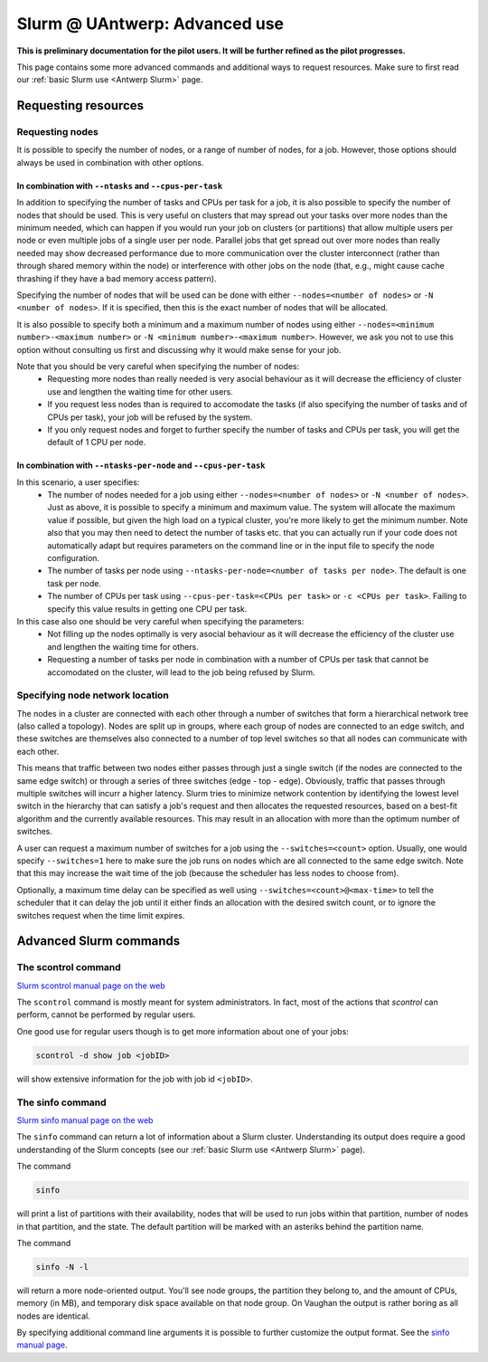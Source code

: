 .. _Antwerp advanced Slurm:

Slurm @ UAntwerp: Advanced use
==============================


**This is preliminary documentation for the pilot users. It will be further refined
as the pilot progresses.**

This page contains some more advanced commands and additional ways to request resources.
Make sure to first read our :ref:`basic Slurm use <Antwerp Slurm>` page.

Requesting resources
--------------------

Requesting nodes
~~~~~~~~~~~~~~~~

It is possible to specify the number of nodes, or a range of number of nodes, for a job. However,
those options should always be used in combination with other options.

In combination with ``--ntasks`` and ``--cpus-per-task``
""""""""""""""""""""""""""""""""""""""""""""""""""""""""

In addition to specifying the number of tasks and CPUs per task for a job, it is also
possible to specify the number of nodes that should be used. This is very useful on clusters
that may spread out your tasks over more nodes than the minimum needed, which can happen
if you would run your job on clusters (or partitions) that allow multiple users per node
or even multiple jobs of a single user per node. Parallel jobs that get spread out over
more nodes than really needed may show decreased performance due to more communication
over the cluster interconnect (rather than through shared memory within the node) or 
interference with other jobs on the node (that, e.g., might cause cache thrashing if they
have a bad memory access pattern).

Specifying the number of nodes that will be used can be done with either
``--nodes=<number of nodes>`` or ``-N <number of nodes>``. If it is specified, then this
is the exact number of nodes that will be allocated.

It is also possible to specify both a minimum and a maximum number of nodes
using either ``--nodes=<minimum number>-<maximum number>`` or
``-N <minimum number>-<maximum number>``. However, we ask you not to use this option
without consulting us first and discussing why it would make sense for your job.

Note that you should be very careful when specifying the number of nodes:
  * Requesting more nodes than really needed is very asocial behaviour as it will decrease
    the efficiency of cluster use and lengthen the waiting time for other users.
  * If you request less nodes than is required to accomodate the tasks (if also specifying 
    the number of tasks and of CPUs per task), your job will be refused by the system.
  * If you only request nodes and forget to further specify the number of tasks and 
    CPUs per task, you will get the default of 1 CPU per node.
    
In combination with ``--ntasks-per-node`` and ``--cpus-per-task``
"""""""""""""""""""""""""""""""""""""""""""""""""""""""""""""""""

In this scenario, a user specifies:
  * The number of nodes needed for a job using either ``--nodes=<number of nodes>`` or
    ``-N <number of nodes>``. Just as above, it is possible to specify a minimum
    and maximum value. The system will allocate the maximum value if possible, but given
    the high load on a typical cluster, you're more likely to get the minimum number.
    Note also that you may then need to detect the number of tasks etc. that you can actually
    run if your code does not automatically adapt but requires parameters on the command
    line or in the input file to specify the node configuration.
  * The number of tasks per node using ``--ntasks-per-node=<number of tasks per node>``.
    The default is one task per node.
  * The number of CPUs per task using ``--cpus-per-task=<CPUs per task>`` or 
    ``-c <CPUs per task>``. Failing to specify this value results in 
    getting one CPU per task.

In this case also one should be very careful when specifying the parameters:
  * Not filling up the nodes optimally is very asocial behaviour as it will decrease
    the efficiency of the cluster use and lengthen the waiting time for others.
  * Requesting a number of tasks per node in combination with a number of CPUs per task
    that cannot be accomodated on the cluster, will lead to the job being refused by
    Slurm.


Specifying node network location
~~~~~~~~~~~~~~~~~~~~~~~~~~~~~~~~

The nodes in a cluster are connected with each other through a number of switches that
form a hierarchical network tree (also called a topology).
Nodes are split up in groups, where each group of nodes are connected to an edge switch,
and these switches are themselves also connected to a number of top level switches
so that all nodes can communicate with each other.

This means that traffic between two nodes either passes through just a single switch
(if the nodes are connected to the same edge switch) or through a series of three switches
(edge - top - edge). Obviously, traffic that passes through multiple switches will incurr
a higher latency. Slurm tries to minimize network contention by identifying the lowest
level switch in the hierarchy that can satisfy a job's request and then allocates the
requested resources, based on a best-fit algorithm and the currently available resources.
This may result in an allocation with more than the optimum number of switches.

A user can request a maximum number of switches for a job using the ``--switches=<count>``
option. Usually, one would specify ``--switches=1`` here to make sure the job runs on
nodes which are all connected to the same edge switch.
Note that this may increase the wait time of the job (because the scheduler has
less nodes to choose from).
 
Optionally, a maximum time delay can be specified as well using
``--switches=<count>@<max-time>`` to tell the scheduler that it can delay the job until
it either finds an allocation with the desired switch count, or to ignore the switches
request when the time limit expires.  


Advanced Slurm commands
-----------------------

The scontrol command
~~~~~~~~~~~~~~~~~~~~

`Slurm scontrol manual page on the web <https://slurm.schedmd.com/scontrol.html>`_

The ``scontrol`` command is mostly meant for system administrators. In fact, most of the
actions that `scontrol` can perform, cannot be performed by regular users. 

One good use for regular users though is to get more information about one of your jobs:

.. code:: bash

    scontrol -d show job <jobID>

will show extensive information for the job with job id ``<jobID>``. 

The sinfo command
~~~~~~~~~~~~~~~~~

`Slurm sinfo manual page on the web <https://slurm.schedmd.com/sinfo.html>`_

The ``sinfo`` command can return a lot of information about a Slurm cluster. Understanding
its output does require a good understanding of the Slurm concepts
(see our :ref:`basic Slurm use <Antwerp Slurm>` page).

The command

.. code:: bash

    sinfo
    
will print a list of partitions with their availability, nodes that will be used to run
jobs within that partition, number of nodes in that partition, and the state. The default
partition will be marked with an asteriks behind the partition name.

The command

.. code:: bash
    
    sinfo -N -l
    
will return a more node-oriented output. You'll see node groups, the partition they
belong to, and the amount of CPUs, memory (in MB), and temporary disk space available
on that node group. On Vaughan the output is rather boring as all nodes are identical.

By specifying additional command line arguments it is possible to further customize the 
output format. See the `sinfo manual page <https://slurm.schedmd.com/sinfo.html>`_.
